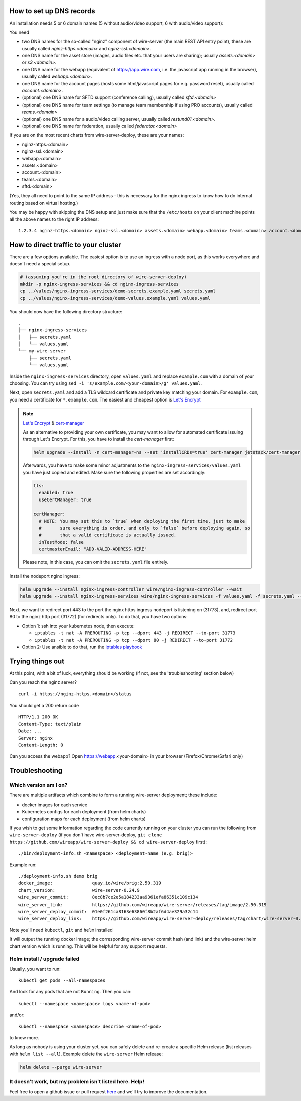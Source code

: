 How to set up DNS records
----------------------------

An installation needs 5 or 6 domain names (5 without audio/video support, 6 with audio/video support):

You need

* two DNS names for the so-called "nginz" component of wire-server (the main REST API entry point), these are usually called `nginz-https.<domain>` and `nginz-ssl.<domain>`.
* one DNS name for the asset store (images, audio files etc. that your users are sharing); usually `assets.<domain>` or `s3.<domain>`.
* one DNS name for the webapp (equivalent of https://app.wire.com, i.e. the javascript app running in the browser), usually called `webapp.<domain>`.
* one DNS name for the account pages (hosts some html/javascript pages for e.g. password reset), usually called `account.<domain>`.
* (optional) one DNS name for SFTD support (conference calling), usually called `sftd.<domain>`
* (optional) one DNS name for team settings (to manage team membership if using PRO accounts), usually called `teams.<domain>`
* (optional) one DNS name for a audio/video calling server, usually called `restund01.<domain>`.
* (optional) one DNS name for federation, usually called `federator.<domain>`

If you are on the most recent charts from wire-server-deploy, these are your names:

* nginz-https.<domain>
* nginz-ssl.<domain>
* webapp.<domain>
* assets.<domain>
* account.<domain>
* teams.<domain>
* sftd.<domain>

(Yes, they all need to point to the same IP address - this is necessary for the nginx ingress to know how to do internal routing based on virtual hosting.)

You may be happy with skipping the DNS setup and just make sure that the ``/etc/hosts`` on your client machine points all the above names to the right IP address:

::

   1.2.3.4 nginz-https.<domain> nginz-ssl.<domain> assets.<domain> webapp.<domain> teams.<domain> account.<domain> sftd.<domain>


How to direct traffic to your cluster
------------------------------------------

There are a few options available. The easiest option is to use an ingress with a node port, as this works everywhere and doesn't need a special setup.

.. code:: shell

   # (assuming you're in the root directory of wire-server-deploy)
   mkdir -p nginx-ingress-services && cd nginx-ingress-services
   cp ../values/nginx-ingress-services/demo-secrets.example.yaml secrets.yaml
   cp ../values/nginx-ingress-services/demo-values.example.yaml values.yaml

You should now have the following directory structure:

::

  .
  ├── nginx-ingress-services
  │   ├── secrets.yaml
  │   └── values.yaml
  └── my-wire-server
      ├── secrets.yaml
      └── values.yaml

Inside the ``nginx-ingress-services`` directory, open ``values.yaml`` and replace ``example.com`` with a domain of your choosing. You can try using ``sed -i 's/example.com/<your-domain>/g' values.yaml``.

Next, open ``secrets.yaml`` and add a TLS wildcard certificate and private key matching your domain. For ``example.com``, you need a certificate for ``*.example.com``. The easiest and cheapest option is `Let's Encrypt <https://letsencrypt.org/getting-started/>`__

.. note::

    `Let's Encrypt <https://letsencrypt.org/getting-started/>`__ & `cert-manager <https://cert-manager.io/docs/tutorials/acme/http-validation/>`__

    As an alternative to providing your own certificate, you may want to allow for automated certificate issuing through
    Let's Encrypt. For this, you have to install the *cert-manager* first:

    .. code:: shell

        helm upgrade --install -n cert-manager-ns --set 'installCRDs=true' cert-manager jetstack/cert-manager

    Afterwards, you have to make some minor adjustments to the ``nginx-ingress-services/values.yaml`` you have just copied
    and edited. Make sure the following properties are set accordingly:

    .. code:: yaml

        tls:
          enabled: true
          useCertManager: true

        certManager:
          # NOTE: You may set this to `true` when deploying the first time, just to make
          #       sure everything is order, and only to `false` before deploying again, so
          #       that a valid certificate is actually issued.
          inTestMode: false
          certmasterEmail: "ADD-VALID-ADDRESS-HERE"


    Please note, in this case, you can omit the ``secrets.yaml`` file entirely.


Install the nodeport nginx ingress:

.. code:: shell

   helm upgrade --install nginx-ingress-controller wire/nginx-ingress-controller --wait
   helm upgrade --install nginx-ingress-services wire/nginx-ingress-services -f values.yaml -f secrets.yaml --wait

Next, we want to redirect port 443 to the port the nginx https ingress nodeport is listening on (31773), and, redirect port 80 to the nginz http port (31772) (for redirects only). To do that, you have two options:

* Option 1: ssh into your kubernetes node, then execute:

  * ``iptables -t nat -A PREROUTING -p tcp --dport 443 -j REDIRECT --to-port 31773``
  * ``iptables -t nat -A PREROUTING -p tcp --dport 80 -j REDIRECT --to-port 31772``

* Option 2: Use ansible to do that, run the `iptables playbook <https://github.com/wireapp/wire-server-deploy/blob/master/ansible/iptables.yml>`__

Trying things out
-----------------

At this point, with a bit of luck, everything should be working (if not, see the 'troubleshooting' section below)

Can you reach the nginz server?

::

    curl -i https://nginz-https.<domain>/status

You should get a 200 return code

::

    HTTP/1.1 200 OK
    Content-Type: text/plain
    Date: ...
    Server: nginx
    Content-Length: 0

Can you access the webapp? Open https://webapp.<your-domain> in your browser (Firefox/Chrome/Safari only)

Troubleshooting
--------------------

Which version am I on?
^^^^^^^^^^^^^^^^^^^^^^^^^^^^^^

There are multiple artifacts which combine to form a running wire-server
deployment; these include:

-  docker images for each service
-  Kubernetes configs for each deployment (from helm charts)
-  configuration maps for each deployment (from helm charts)

If you wish to get some information regarding the code currently running
on your cluster you can run the following from ``wire-server-deploy`` (if you don't have wire-server-deploy, ``git clone https://github.com/wireapp/wire-server-deploy && cd wire-server-deploy`` first)::

   ./bin/deployment-info.sh <namespace> <deployment-name (e.g. brig)>

Example run:

::

   ./deployment-info.sh demo brig
   docker_image:               quay.io/wire/brig:2.50.319
   chart_version:              wire-server-0.24.9
   wire_server_commit:         8ec8b7ce2e5a184233aa9361efa86351c109c134
   wire_server_link:           https://github.com/wireapp/wire-server/releases/tag/image/2.50.319
   wire_server_deploy_commit:  01e0f261ca8163e63860f8b2af6d4ae329a32c14
   wire_server_deploy_link:    https://github.com/wireapp/wire-server-deploy/releases/tag/chart/wire-server-0.24.9

Note you'll need ``kubectl``, ``git`` and ``helm`` installed

It will output the running docker image; the corresponding wire-server
commit hash (and link) and the wire-server helm chart version which is
running. This will be helpful for any support requests.

Helm install / upgrade failed
^^^^^^^^^^^^^^^^^^^^^^^^^^^^^^

Usually, you want to run::

    kubectl get pods --all-namespaces

And look for any pods that are not ``Running``. Then you can::

    kubectl --namespace <namespace> logs <name-of-pod>

and/or::

    kubectl --namespace <namespace> describe <name-of-pod>

to know more.

As long as nobody is using your cluster yet, you can safely delete and re-create a specific Helm release (list releases with ``helm list --all``). Example delete the ``wire-server`` Helm release:

.. code:: shell

    helm delete --purge wire-server

It doesn't work, but my problem isn't listed here. Help!
^^^^^^^^^^^^^^^^^^^^^^^^^^^^^^^^^^^^^^^^^^^^^^^^^^^^^^^^^^^

Feel free to open a github issue or pull request `here <https://github.com/wireapp/wire-docs>`_ and we'll try to improve the documentation.
